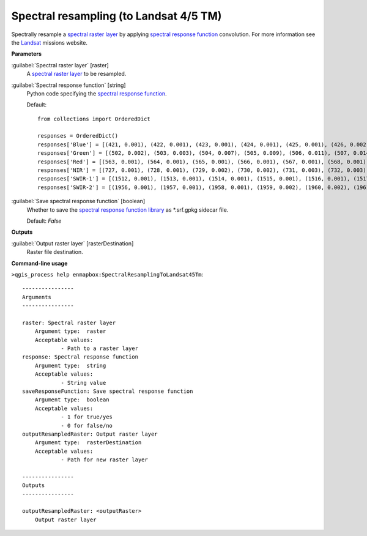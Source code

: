 .. _Spectral resampling (to Landsat 4/5 TM):

***************************************
Spectral resampling (to Landsat 4/5 TM)
***************************************

Spectrally resample a `spectral raster layer <https://enmap-box.readthedocs.io/en/latest/general/glossary.html#term-spectral-raster-layer>`_ by applying `spectral response function <https://enmap-box.readthedocs.io/en/latest/general/glossary.html#term-spectral-response-function>`_ convolution.
For more information see the `Landsat <https://www.usgs.gov/core-science-systems/nli/landsat/landsat-satellite-missions>`_ missions website.

**Parameters**


:guilabel:`Spectral raster layer` [raster]
    A `spectral raster layer <https://enmap-box.readthedocs.io/en/latest/general/glossary.html#term-spectral-raster-layer>`_ to be resampled.


:guilabel:`Spectral response function` [string]
    Python code specifying the `spectral response function <https://enmap-box.readthedocs.io/en/latest/general/glossary.html#term-spectral-response-function>`_.

    Default::

        from collections import OrderedDict
        
        responses = OrderedDict()
        responses['Blue'] = [(421, 0.001), (422, 0.001), (423, 0.001), (424, 0.001), (425, 0.001), (426, 0.002), (427, 0.002), (428, 0.002), (429, 0.003), (430, 0.003), (431, 0.005), (432, 0.007), (433, 0.01), (434, 0.013), (435, 0.017), (436, 0.02), (437, 0.025), (438, 0.031), (439, 0.037), (440, 0.042), (441, 0.048), (442, 0.053), (443, 0.059), (444, 0.064), (445, 0.07), (446, 0.083), (447, 0.121), (448, 0.172), (449, 0.273), (450, 0.372), (451, 0.442), (452, 0.514), (453, 0.579), (454, 0.628), (455, 0.711), (456, 0.732), (457, 0.742), (458, 0.75), (459, 0.755), (460, 0.756), (461, 0.766), (462, 0.776), (463, 0.786), (464, 0.797), (465, 0.807), (466, 0.812), (467, 0.817), (468, 0.822), (469, 0.827), (470, 0.829), (471, 0.831), (472, 0.833), (473, 0.835), (474, 0.838), (475, 0.846), (476, 0.853), (477, 0.861), (478, 0.868), (479, 0.876), (480, 0.883), (481, 0.886), (482, 0.888), (483, 0.891), (484, 0.893), (485, 0.896), (486, 0.898), (487, 0.901), (488, 0.903), (489, 0.905), (490, 0.908), (491, 0.918), (492, 0.928), (493, 0.938), (494, 0.948), (495, 0.952), (496, 0.956), (497, 0.961), (498, 0.965), (499, 0.97), (500, 0.979), (501, 0.987), (502, 0.994), (503, 1.0), (504, 0.999), (505, 0.99), (506, 0.963), (507, 0.936), (508, 0.909), (509, 0.881), (510, 0.852), (511, 0.824), (512, 0.81), (513, 0.796), (514, 0.779), (515, 0.756), (516, 0.707), (517, 0.596), (518, 0.497), (519, 0.413), (520, 0.329), (521, 0.245), (522, 0.137), (523, 0.105), (524, 0.094), (525, 0.083), (526, 0.072), (527, 0.061), (528, 0.055), (529, 0.052), (530, 0.049), (531, 0.045), (532, 0.041), (533, 0.038), (534, 0.034), (535, 0.031), (536, 0.027), (537, 0.024), (538, 0.022), (539, 0.019), (540, 0.017), (541, 0.015), (542, 0.013), (543, 0.011), (544, 0.01), (545, 0.009), (546, 0.007), (547, 0.006), (548, 0.006), (549, 0.006), (550, 0.005), (551, 0.005), (552, 0.005), (553, 0.005), (554, 0.005), (555, 0.004), (556, 0.004), (557, 0.004), (558, 0.004), (559, 0.004), (560, 0.003), (561, 0.003), (562, 0.003), (563, 0.003), (564, 0.002), (565, 0.002), (566, 0.002), (567, 0.002), (568, 0.002), (569, 0.001), (570, 0.001)]
        responses['Green'] = [(502, 0.002), (503, 0.003), (504, 0.007), (505, 0.009), (506, 0.011), (507, 0.014), (508, 0.016), (509, 0.019), (510, 0.022), (511, 0.024), (512, 0.027), (513, 0.03), (514, 0.032), (515, 0.035), (516, 0.05), (517, 0.066), (518, 0.091), (519, 0.12), (520, 0.152), (521, 0.191), (522, 0.231), (523, 0.271), (524, 0.312), (525, 0.353), (526, 0.392), (527, 0.43), (528, 0.468), (529, 0.507), (530, 0.537), (531, 0.561), (532, 0.577), (533, 0.591), (534, 0.605), (535, 0.619), (536, 0.633), (537, 0.647), (538, 0.661), (539, 0.675), (540, 0.69), (541, 0.7), (542, 0.711), (543, 0.721), (544, 0.732), (545, 0.743), (546, 0.753), (547, 0.764), (548, 0.775), (549, 0.786), (550, 0.797), (551, 0.803), (552, 0.809), (553, 0.815), (554, 0.821), (555, 0.826), (556, 0.832), (557, 0.837), (558, 0.843), (559, 0.848), (560, 0.854), (561, 0.859), (562, 0.865), (563, 0.871), (564, 0.873), (565, 0.874), (566, 0.875), (567, 0.877), (568, 0.878), (569, 0.879), (570, 0.88), (571, 0.881), (572, 0.882), (573, 0.883), (574, 0.884), (575, 0.885), (576, 0.886), (577, 0.887), (578, 0.891), (579, 0.896), (580, 0.9), (581, 0.905), (582, 0.909), (583, 0.914), (584, 0.932), (585, 0.944), (586, 0.954), (587, 0.963), (588, 0.971), (589, 0.977), (590, 0.982), (591, 0.988), (592, 0.994), (593, 0.999), (594, 1.0), (595, 0.999), (596, 0.998), (597, 0.995), (598, 0.98), (599, 0.964), (600, 0.949), (601, 0.927), (602, 0.894), (603, 0.862), (604, 0.829), (605, 0.796), (606, 0.747), (607, 0.672), (608, 0.597), (609, 0.521), (610, 0.467), (611, 0.413), (612, 0.359), (613, 0.304), (614, 0.249), (615, 0.206), (616, 0.181), (617, 0.156), (618, 0.131), (619, 0.108), (620, 0.097), (621, 0.087), (622, 0.076), (623, 0.066), (624, 0.055), (625, 0.052), (626, 0.049), (627, 0.045), (628, 0.042), (629, 0.039), (630, 0.036), (631, 0.032), (632, 0.029), (633, 0.026), (634, 0.023), (635, 0.021), (636, 0.019), (637, 0.017), (638, 0.015), (639, 0.013), (640, 0.011), (641, 0.01), (642, 0.009), (643, 0.008), (644, 0.006), (645, 0.005), (646, 0.003), (647, 0.002), (648, 0.001)]
        responses['Red'] = [(563, 0.001), (564, 0.001), (565, 0.001), (566, 0.001), (567, 0.001), (568, 0.001), (569, 0.002), (570, 0.002), (571, 0.002), (572, 0.002), (573, 0.002), (574, 0.002), (575, 0.002), (576, 0.002), (577, 0.002), (578, 0.002), (579, 0.002), (580, 0.002), (581, 0.002), (582, 0.002), (583, 0.002), (584, 0.002), (585, 0.002), (586, 0.002), (587, 0.002), (588, 0.002), (589, 0.002), (590, 0.003), (591, 0.003), (592, 0.003), (593, 0.004), (594, 0.004), (595, 0.004), (596, 0.005), (597, 0.006), (598, 0.007), (599, 0.008), (600, 0.009), (601, 0.011), (602, 0.014), (603, 0.016), (604, 0.019), (605, 0.023), (606, 0.027), (607, 0.03), (608, 0.034), (609, 0.038), (610, 0.041), (611, 0.045), (612, 0.062), (613, 0.081), (614, 0.101), (615, 0.12), (616, 0.14), (617, 0.16), (618, 0.18), (619, 0.24), (620, 0.327), (621, 0.414), (622, 0.449), (623, 0.471), (624, 0.492), (625, 0.514), (626, 0.535), (627, 0.557), (628, 0.579), (629, 0.601), (630, 0.623), (631, 0.65), (632, 0.687), (633, 0.737), (634, 0.787), (635, 0.803), (636, 0.818), (637, 0.835), (638, 0.849), (639, 0.86), (640, 0.871), (641, 0.883), (642, 0.894), (643, 0.906), (644, 0.912), (645, 0.917), (646, 0.922), (647, 0.928), (648, 0.933), (649, 0.939), (650, 0.944), (651, 0.943), (652, 0.942), (653, 0.942), (654, 0.941), (655, 0.94), (656, 0.939), (657, 0.938), (658, 0.937), (659, 0.936), (660, 0.935), (661, 0.937), (662, 0.939), (663, 0.943), (664, 0.948), (665, 0.954), (666, 0.959), (667, 0.965), (668, 0.97), (669, 0.975), (670, 0.979), (671, 0.983), (672, 0.987), (673, 0.99), (674, 0.997), (675, 0.996), (676, 0.998), (677, 1.0), (678, 0.998), (679, 0.996), (680, 0.994), (681, 0.973), (682, 0.973), (683, 0.974), (684, 0.964), (685, 0.945), (686, 0.927), (687, 0.908), (688, 0.871), (689, 0.822), (690, 0.773), (691, 0.687), (692, 0.594), (693, 0.505), (694, 0.433), (695, 0.361), (696, 0.289), (697, 0.223), (698, 0.188), (699, 0.152), (700, 0.116), (701, 0.106), (702, 0.095), (703, 0.084), (704, 0.074), (705, 0.063), (706, 0.057), (707, 0.054), (708, 0.051), (709, 0.048), (710, 0.045), (711, 0.042), (712, 0.039), (713, 0.036), (714, 0.033), (715, 0.03), (716, 0.027), (717, 0.024), (718, 0.022), (719, 0.021), (720, 0.02), (721, 0.018), (722, 0.017), (723, 0.015), (724, 0.014), (725, 0.012), (726, 0.011), (727, 0.01), (728, 0.009), (729, 0.007), (730, 0.006), (731, 0.006), (732, 0.005), (733, 0.005), (734, 0.005), (735, 0.005), (736, 0.004), (737, 0.004), (738, 0.004), (739, 0.003), (740, 0.003), (741, 0.003), (742, 0.002), (743, 0.002), (744, 0.002), (745, 0.002), (746, 0.001)]
        responses['NIR'] = [(727, 0.001), (728, 0.001), (729, 0.002), (730, 0.002), (731, 0.003), (732, 0.003), (733, 0.004), (734, 0.004), (735, 0.005), (736, 0.005), (737, 0.006), (738, 0.006), (739, 0.007), (740, 0.007), (741, 0.008), (742, 0.008), (743, 0.009), (744, 0.009), (745, 0.01), (746, 0.012), (747, 0.014), (748, 0.016), (749, 0.018), (750, 0.02), (751, 0.022), (752, 0.025), (753, 0.028), (754, 0.031), (755, 0.034), (756, 0.042), (757, 0.05), (758, 0.058), (759, 0.066), (760, 0.074), (761, 0.083), (762, 0.09), (763, 0.099), (764, 0.121), (765, 0.143), (766, 0.165), (767, 0.187), (768, 0.216), (769, 0.251), (770, 0.286), (771, 0.322), (772, 0.357), (773, 0.393), (774, 0.428), (775, 0.464), (776, 0.5), (777, 0.544), (778, 0.587), (779, 0.63), (780, 0.673), (781, 0.717), (782, 0.76), (783, 0.795), (784, 0.822), (785, 0.849), (786, 0.876), (787, 0.902), (788, 0.917), (789, 0.932), (790, 0.946), (791, 0.956), (792, 0.963), (793, 0.97), (794, 0.976), (795, 0.983), (796, 0.986), (797, 0.99), (798, 0.993), (799, 0.997), (800, 1.0), (801, 0.997), (802, 0.994), (803, 0.992), (804, 0.989), (805, 0.986), (806, 0.983), (807, 0.98), (808, 0.977), (809, 0.974), (810, 0.971), (811, 0.968), (812, 0.965), (813, 0.962), (814, 0.959), (815, 0.956), (816, 0.953), (817, 0.95), (818, 0.947), (819, 0.945), (820, 0.942), (821, 0.939), (822, 0.936), (823, 0.933), (824, 0.93), (825, 0.93), (826, 0.932), (827, 0.934), (828, 0.936), (829, 0.938), (830, 0.94), (831, 0.942), (832, 0.944), (833, 0.946), (834, 0.948), (835, 0.95), (836, 0.952), (837, 0.954), (838, 0.956), (839, 0.958), (840, 0.96), (841, 0.962), (842, 0.964), (843, 0.966), (844, 0.968), (845, 0.97), (846, 0.972), (847, 0.974), (848, 0.976), (849, 0.978), (850, 0.98), (851, 0.978), (852, 0.977), (853, 0.975), (854, 0.974), (855, 0.973), (856, 0.971), (857, 0.97), (858, 0.967), (859, 0.965), (860, 0.963), (861, 0.96), (862, 0.959), (863, 0.959), (864, 0.959), (865, 0.96), (866, 0.961), (867, 0.962), (868, 0.963), (869, 0.964), (870, 0.965), (871, 0.967), (872, 0.968), (873, 0.965), (874, 0.963), (875, 0.96), (876, 0.955), (877, 0.95), (878, 0.945), (879, 0.94), (880, 0.935), (881, 0.929), (882, 0.922), (883, 0.915), (884, 0.908), (885, 0.901), (886, 0.894), (887, 0.887), (888, 0.88), (889, 0.873), (890, 0.866), (891, 0.865), (892, 0.864), (893, 0.858), (894, 0.846), (895, 0.834), (896, 0.823), (897, 0.811), (898, 0.8), (899, 0.789), (900, 0.779), (901, 0.733), (902, 0.688), (903, 0.643), (904, 0.578), (905, 0.509), (906, 0.44), (907, 0.371), (908, 0.321), (909, 0.275), (910, 0.23), (911, 0.185), (912, 0.156), (913, 0.13), (914, 0.105), (915, 0.084), (916, 0.074), (917, 0.064), (918, 0.054), (919, 0.044), (920, 0.034), (921, 0.031), (922, 0.027), (923, 0.024), (924, 0.02), (925, 0.017), (926, 0.015), (927, 0.013), (928, 0.012), (929, 0.01), (930, 0.008), (931, 0.008), (932, 0.007), (933, 0.007), (934, 0.006), (935, 0.006), (936, 0.005), (937, 0.005), (938, 0.005), (939, 0.004), (940, 0.004), (941, 0.003), (942, 0.003), (943, 0.002), (944, 0.002), (945, 0.002), (946, 0.001)]
        responses['SWIR-1'] = [(1512, 0.001), (1513, 0.001), (1514, 0.001), (1515, 0.001), (1516, 0.001), (1517, 0.001), (1518, 0.002), (1519, 0.002), (1520, 0.002), (1521, 0.002), (1522, 0.003), (1523, 0.004), (1524, 0.004), (1525, 0.005), (1526, 0.006), (1527, 0.007), (1528, 0.007), (1529, 0.008), (1530, 0.009), (1531, 0.01), (1532, 0.012), (1533, 0.013), (1534, 0.015), (1535, 0.016), (1536, 0.018), (1537, 0.019), (1538, 0.021), (1539, 0.022), (1540, 0.024), (1541, 0.028), (1542, 0.033), (1543, 0.038), (1544, 0.043), (1545, 0.048), (1546, 0.057), (1547, 0.067), (1548, 0.077), (1549, 0.087), (1550, 0.098), (1551, 0.114), (1552, 0.132), (1553, 0.151), (1554, 0.17), (1555, 0.189), (1556, 0.208), (1557, 0.228), (1558, 0.247), (1559, 0.267), (1560, 0.287), (1561, 0.312), (1562, 0.34), (1563, 0.368), (1564, 0.396), (1565, 0.425), (1566, 0.454), (1567, 0.483), (1568, 0.512), (1569, 0.541), (1570, 0.571), (1571, 0.598), (1572, 0.625), (1573, 0.653), (1574, 0.68), (1575, 0.708), (1576, 0.732), (1577, 0.755), (1578, 0.777), (1579, 0.8), (1580, 0.824), (1581, 0.842), (1582, 0.858), (1583, 0.874), (1584, 0.89), (1585, 0.907), (1586, 0.916), (1587, 0.924), (1588, 0.93), (1589, 0.934), (1590, 0.939), (1591, 0.943), (1592, 0.947), (1593, 0.946), (1594, 0.943), (1595, 0.94), (1596, 0.937), (1597, 0.934), (1598, 0.933), (1599, 0.933), (1600, 0.933), (1601, 0.931), (1602, 0.929), (1603, 0.928), (1604, 0.928), (1605, 0.928), (1606, 0.928), (1607, 0.928), (1608, 0.928), (1609, 0.933), (1610, 0.94), (1611, 0.944), (1612, 0.947), (1613, 0.949), (1614, 0.952), (1615, 0.955), (1616, 0.958), (1617, 0.961), (1618, 0.963), (1619, 0.966), (1620, 0.969), (1621, 0.972), (1622, 0.975), (1623, 0.978), (1624, 0.98), (1625, 0.983), (1626, 0.985), (1627, 0.988), (1628, 0.989), (1629, 0.989), (1630, 0.988), (1631, 0.987), (1632, 0.986), (1633, 0.985), (1634, 0.984), (1635, 0.983), (1636, 0.981), (1637, 0.98), (1638, 0.979), (1639, 0.978), (1640, 0.977), (1641, 0.976), (1642, 0.975), (1643, 0.974), (1644, 0.973), (1645, 0.972), (1646, 0.971), (1647, 0.97), (1648, 0.969), (1649, 0.969), (1650, 0.968), (1651, 0.967), (1652, 0.967), (1653, 0.968), (1654, 0.97), (1655, 0.971), (1656, 0.973), (1657, 0.975), (1658, 0.977), (1659, 0.979), (1660, 0.98), (1661, 0.982), (1662, 0.983), (1663, 0.985), (1664, 0.986), (1665, 0.988), (1666, 0.988), (1667, 0.987), (1668, 0.986), (1669, 0.985), (1670, 0.984), (1671, 0.984), (1672, 0.983), (1673, 0.983), (1674, 0.982), (1675, 0.982), (1676, 0.981), (1677, 0.981), (1678, 0.98), (1679, 0.98), (1680, 0.979), (1681, 0.979), (1682, 0.978), (1683, 0.978), (1684, 0.977), (1685, 0.977), (1686, 0.976), (1687, 0.976), (1688, 0.975), (1689, 0.975), (1690, 0.974), (1691, 0.975), (1692, 0.977), (1693, 0.978), (1694, 0.98), (1695, 0.982), (1696, 0.983), (1697, 0.985), (1698, 0.987), (1699, 0.988), (1700, 0.99), (1701, 0.99), (1702, 0.991), (1703, 0.992), (1704, 0.993), (1705, 0.993), (1706, 0.994), (1707, 0.995), (1708, 0.995), (1709, 0.996), (1710, 0.997), (1711, 0.998), (1712, 0.998), (1713, 0.999), (1714, 0.999), (1715, 1.0), (1716, 0.999), (1717, 0.998), (1718, 0.996), (1719, 0.995), (1720, 0.993), (1721, 0.992), (1722, 0.99), (1723, 0.988), (1724, 0.986), (1725, 0.974), (1726, 0.982), (1727, 0.98), (1728, 0.978), (1729, 0.976), (1730, 0.975), (1731, 0.973), (1732, 0.971), (1733, 0.969), (1734, 0.967), (1735, 0.965), (1736, 0.963), (1737, 0.961), (1738, 0.96), (1739, 0.958), (1740, 0.956), (1741, 0.955), (1742, 0.954), (1743, 0.953), (1744, 0.953), (1745, 0.952), (1746, 0.951), (1747, 0.95), (1748, 0.95), (1749, 0.949), (1750, 0.948), (1751, 0.951), (1752, 0.954), (1753, 0.957), (1754, 0.961), (1755, 0.964), (1756, 0.965), (1757, 0.964), (1758, 0.962), (1759, 0.961), (1760, 0.96), (1761, 0.957), (1762, 0.953), (1763, 0.948), (1764, 0.944), (1765, 0.94), (1766, 0.931), (1767, 0.92), (1768, 0.909), (1769, 0.898), (1770, 0.887), (1771, 0.868), (1772, 0.846), (1773, 0.823), (1774, 0.801), (1775, 0.779), (1776, 0.752), (1777, 0.723), (1778, 0.695), (1779, 0.666), (1780, 0.637), (1781, 0.607), (1782, 0.577), (1783, 0.547), (1784, 0.516), (1785, 0.486), (1786, 0.456), (1787, 0.425), (1788, 0.395), (1789, 0.365), (1790, 0.334), (1791, 0.313), (1792, 0.296), (1793, 0.279), (1794, 0.262), (1795, 0.245), (1796, 0.228), (1797, 0.211), (1798, 0.194), (1799, 0.177), (1800, 0.16), (1801, 0.149), (1802, 0.141), (1803, 0.133), (1804, 0.125), (1805, 0.117), (1806, 0.109), (1807, 0.101), (1808, 0.093), (1809, 0.085), (1810, 0.077), (1811, 0.072), (1812, 0.069), (1813, 0.066), (1814, 0.063), (1815, 0.06), (1816, 0.057), (1817, 0.054), (1818, 0.051), (1819, 0.048), (1820, 0.045), (1821, 0.042), (1822, 0.04), (1823, 0.038), (1824, 0.036), (1825, 0.033), (1826, 0.031), (1827, 0.029), (1828, 0.027), (1829, 0.025), (1830, 0.022), (1831, 0.021), (1832, 0.021), (1833, 0.02), (1834, 0.02), (1835, 0.019), (1836, 0.019), (1837, 0.018), (1838, 0.018), (1839, 0.017), (1840, 0.016), (1841, 0.016), (1842, 0.015), (1843, 0.015), (1844, 0.014), (1845, 0.014), (1846, 0.013), (1847, 0.013), (1848, 0.012), (1849, 0.012), (1850, 0.011), (1851, 0.01), (1852, 0.01), (1853, 0.01), (1854, 0.009), (1855, 0.009), (1856, 0.009), (1857, 0.008), (1858, 0.008), (1859, 0.008), (1860, 0.007), (1861, 0.007), (1862, 0.007), (1863, 0.006), (1864, 0.006), (1865, 0.005), (1866, 0.005), (1867, 0.005), (1868, 0.004), (1869, 0.004), (1870, 0.004), (1871, 0.003), (1872, 0.003), (1873, 0.003), (1874, 0.002), (1875, 0.002), (1876, 0.002), (1877, 0.001)]
        responses['SWIR-2'] = [(1956, 0.001), (1957, 0.001), (1958, 0.001), (1959, 0.002), (1960, 0.002), (1961, 0.002), (1962, 0.002), (1963, 0.002), (1964, 0.002), (1965, 0.003), (1966, 0.003), (1967, 0.003), (1968, 0.003), (1969, 0.003), (1970, 0.004), (1971, 0.004), (1972, 0.004), (1973, 0.004), (1974, 0.004), (1975, 0.004), (1976, 0.005), (1977, 0.005), (1978, 0.005), (1979, 0.005), (1980, 0.005), (1981, 0.006), (1982, 0.006), (1983, 0.006), (1984, 0.006), (1985, 0.006), (1986, 0.007), (1987, 0.007), (1988, 0.007), (1989, 0.007), (1990, 0.007), (1991, 0.008), (1992, 0.008), (1993, 0.008), (1994, 0.008), (1995, 0.008), (1996, 0.009), (1997, 0.009), (1998, 0.009), (1999, 0.009), (2000, 0.009), (2001, 0.01), (2002, 0.01), (2003, 0.011), (2004, 0.011), (2005, 0.012), (2006, 0.012), (2007, 0.013), (2008, 0.013), (2009, 0.014), (2010, 0.014), (2011, 0.015), (2012, 0.015), (2013, 0.016), (2014, 0.016), (2015, 0.017), (2016, 0.017), (2017, 0.018), (2018, 0.018), (2019, 0.019), (2020, 0.019), (2021, 0.021), (2022, 0.023), (2023, 0.024), (2024, 0.026), (2025, 0.027), (2026, 0.029), (2027, 0.031), (2028, 0.032), (2029, 0.034), (2030, 0.036), (2031, 0.037), (2032, 0.039), (2033, 0.041), (2034, 0.042), (2035, 0.044), (2036, 0.046), (2037, 0.047), (2038, 0.049), (2039, 0.051), (2040, 0.052), (2041, 0.054), (2042, 0.056), (2043, 0.057), (2044, 0.059), (2045, 0.061), (2046, 0.062), (2047, 0.064), (2048, 0.066), (2049, 0.068), (2050, 0.069), (2051, 0.072), (2052, 0.075), (2053, 0.078), (2054, 0.081), (2055, 0.084), (2056, 0.087), (2057, 0.09), (2058, 0.093), (2059, 0.096), (2060, 0.1), (2061, 0.105), (2062, 0.109), (2063, 0.115), (2064, 0.12), (2065, 0.125), (2066, 0.13), (2067, 0.135), (2068, 0.14), (2069, 0.145), (2070, 0.15), (2071, 0.16), (2072, 0.17), (2073, 0.18), (2074, 0.19), (2075, 0.2), (2076, 0.211), (2077, 0.221), (2078, 0.231), (2079, 0.241), (2080, 0.251), (2081, 0.265), (2082, 0.28), (2083, 0.294), (2084, 0.308), (2085, 0.323), (2086, 0.337), (2087, 0.352), (2088, 0.366), (2089, 0.38), (2090, 0.395), (2091, 0.409), (2092, 0.424), (2093, 0.438), (2094, 0.453), (2095, 0.467), (2096, 0.482), (2097, 0.496), (2098, 0.511), (2099, 0.526), (2100, 0.54), (2101, 0.556), (2102, 0.571), (2103, 0.586), (2104, 0.602), (2105, 0.617), (2106, 0.633), (2107, 0.648), (2108, 0.664), (2109, 0.679), (2110, 0.695), (2111, 0.71), (2112, 0.726), (2113, 0.742), (2114, 0.758), (2115, 0.773), (2116, 0.789), (2117, 0.805), (2118, 0.821), (2119, 0.837), (2120, 0.853), (2121, 0.864), (2122, 0.876), (2123, 0.887), (2124, 0.898), (2125, 0.91), (2126, 0.915), (2127, 0.92), (2128, 0.925), (2129, 0.931), (2130, 0.936), (2131, 0.939), (2132, 0.941), (2133, 0.944), (2134, 0.947), (2135, 0.95), (2136, 0.95), (2137, 0.95), (2138, 0.95), (2139, 0.95), (2140, 0.951), (2141, 0.95), (2142, 0.95), (2143, 0.95), (2144, 0.949), (2145, 0.949), (2146, 0.946), (2147, 0.944), (2148, 0.941), (2149, 0.938), (2150, 0.936), (2151, 0.937), (2152, 0.939), (2153, 0.941), (2154, 0.942), (2155, 0.944), (2156, 0.944), (2157, 0.945), (2158, 0.945), (2159, 0.946), (2160, 0.946), (2161, 0.947), (2162, 0.947), (2163, 0.947), (2164, 0.948), (2165, 0.948), (2166, 0.951), (2167, 0.953), (2168, 0.956), (2169, 0.959), (2170, 0.962), (2171, 0.965), (2172, 0.967), (2173, 0.97), (2174, 0.973), (2175, 0.976), (2176, 0.979), (2177, 0.982), (2178, 0.985), (2179, 0.988), (2180, 0.991), (2181, 0.994), (2182, 0.996), (2183, 0.997), (2184, 0.997), (2185, 0.998), (2186, 0.998), (2187, 0.998), (2188, 0.999), (2189, 0.999), (2190, 0.999), (2191, 1.0), (2192, 1.0), (2193, 0.999), (2194, 0.999), (2195, 0.998), (2196, 0.998), (2197, 0.997), (2198, 0.997), (2199, 0.996), (2200, 0.995), (2201, 0.995), (2202, 0.995), (2203, 0.995), (2204, 0.994), (2205, 0.994), (2206, 0.994), (2207, 0.993), (2208, 0.993), (2209, 0.993), (2210, 0.993), (2211, 0.992), (2212, 0.992), (2213, 0.992), (2214, 0.991), (2215, 0.991), (2216, 0.991), (2217, 0.99), (2218, 0.99), (2219, 0.99), (2220, 0.989), (2221, 0.989), (2222, 0.989), (2223, 0.988), (2224, 0.988), (2225, 0.987), (2226, 0.981), (2227, 0.975), (2228, 0.969), (2229, 0.962), (2230, 0.956), (2231, 0.955), (2232, 0.953), (2233, 0.952), (2234, 0.95), (2235, 0.949), (2236, 0.947), (2237, 0.946), (2238, 0.945), (2239, 0.943), (2240, 0.942), (2241, 0.94), (2242, 0.938), (2243, 0.936), (2244, 0.934), (2245, 0.932), (2246, 0.93), (2247, 0.928), (2248, 0.926), (2249, 0.924), (2250, 0.922), (2251, 0.922), (2252, 0.921), (2253, 0.92), (2254, 0.92), (2255, 0.919), (2256, 0.919), (2257, 0.918), (2258, 0.917), (2259, 0.917), (2260, 0.916), (2261, 0.915), (2262, 0.914), (2263, 0.914), (2264, 0.913), (2265, 0.912), (2266, 0.911), (2267, 0.91), (2268, 0.909), (2269, 0.908), (2270, 0.906), (2271, 0.905), (2272, 0.903), (2273, 0.901), (2274, 0.9), (2275, 0.898), (2276, 0.896), (2277, 0.895), (2278, 0.893), (2279, 0.892), (2280, 0.89), (2281, 0.883), (2282, 0.876), (2283, 0.87), (2284, 0.863), (2285, 0.856), (2286, 0.849), (2287, 0.842), (2288, 0.836), (2289, 0.829), (2290, 0.822), (2291, 0.816), (2292, 0.809), (2293, 0.803), (2294, 0.796), (2295, 0.79), (2296, 0.783), (2297, 0.777), (2298, 0.77), (2299, 0.764), (2300, 0.757), (2301, 0.751), (2302, 0.746), (2303, 0.74), (2304, 0.734), (2305, 0.728), (2306, 0.728), (2307, 0.728), (2308, 0.734), (2309, 0.741), (2310, 0.747), (2311, 0.754), (2312, 0.76), (2313, 0.766), (2314, 0.772), (2315, 0.778), (2316, 0.784), (2317, 0.79), (2318, 0.793), (2319, 0.802), (2320, 0.808), (2321, 0.819), (2322, 0.83), (2323, 0.841), (2324, 0.852), (2325, 0.857), (2326, 0.863), (2327, 0.868), (2328, 0.874), (2329, 0.874), (2330, 0.874), (2331, 0.874), (2332, 0.875), (2333, 0.868), (2334, 0.861), (2335, 0.854), (2336, 0.836), (2337, 0.819), (2338, 0.801), (2339, 0.748), (2340, 0.695), (2341, 0.669), (2342, 0.642), (2343, 0.616), (2344, 0.59), (2345, 0.564), (2346, 0.537), (2347, 0.511), (2348, 0.484), (2349, 0.458), (2350, 0.431), (2351, 0.409), (2352, 0.386), (2353, 0.364), (2354, 0.342), (2355, 0.319), (2356, 0.296), (2357, 0.274), (2358, 0.251), (2359, 0.229), (2360, 0.206), (2361, 0.193), (2362, 0.18), (2363, 0.167), (2364, 0.154), (2365, 0.141), (2366, 0.128), (2367, 0.115), (2368, 0.102), (2369, 0.089), (2370, 0.076), (2371, 0.072), (2372, 0.068), (2373, 0.063), (2374, 0.059), (2375, 0.055), (2376, 0.05), (2377, 0.046), (2378, 0.042), (2379, 0.037), (2380, 0.033), (2381, 0.031), (2382, 0.029), (2383, 0.026), (2384, 0.024), (2385, 0.022), (2386, 0.02), (2387, 0.018), (2388, 0.015), (2389, 0.013), (2390, 0.011), (2391, 0.01), (2392, 0.01), (2393, 0.009), (2394, 0.009), (2395, 0.008), (2396, 0.008), (2397, 0.007), (2398, 0.007), (2399, 0.006), (2400, 0.005), (2401, 0.005), (2402, 0.004), (2403, 0.004), (2404, 0.003), (2405, 0.003), (2406, 0.002), (2407, 0.002), (2408, 0.001)]
        

:guilabel:`Save spectral response function` [boolean]
    Whether to save the `spectral response function library <https://enmap-box.readthedocs.io/en/latest/general/glossary.html#term-spectral-response-function-library>`_ as *.srf.gpkg sidecar file.

    Default: *False*

**Outputs**


:guilabel:`Output raster layer` [rasterDestination]
    Raster file destination.

**Command-line usage**

``>qgis_process help enmapbox:SpectralResamplingToLandsat45Tm``::

    ----------------
    Arguments
    ----------------
    
    raster: Spectral raster layer
    	Argument type:	raster
    	Acceptable values:
    		- Path to a raster layer
    response: Spectral response function
    	Argument type:	string
    	Acceptable values:
    		- String value
    saveResponseFunction: Save spectral response function
    	Argument type:	boolean
    	Acceptable values:
    		- 1 for true/yes
    		- 0 for false/no
    outputResampledRaster: Output raster layer
    	Argument type:	rasterDestination
    	Acceptable values:
    		- Path for new raster layer
    
    ----------------
    Outputs
    ----------------
    
    outputResampledRaster: <outputRaster>
    	Output raster layer
    
    